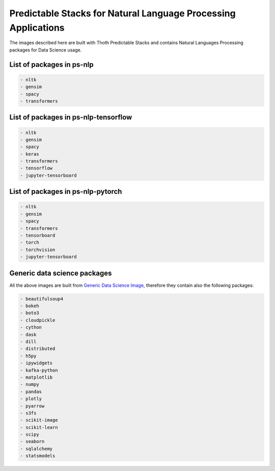 
Predictable Stacks for Natural Language Processing Applications
---------------------------------------------------------------

The images described here are built with Thoth Predictable Stacks and contains Natural Languages Processing packages for Data Science usage.

.. image:: https://img.shields.io/github/v/tag/thoth-station/ps-nlp?style=plastic
  :target: https://github.com/thoth-station/ps-nlp/releases
  :alt: GitHub tag (latest by date)

List of packages in ps-nlp
==========================

.. image:: https://quay.io/repository/thoth-station/ps-nlp/status
  :target: https://quay.io/repository/thoth-station/ps-nlp?tab=tags
  :alt: Quay - Build

.. code-block:: python

    - nltk
    - gensim
    - spacy
    - transformers


List of packages in ps-nlp-tensorflow
=====================================

.. image:: https://quay.io/repository/thoth-station/ps-nlp-tensorflow/status
  :target: https://quay.io/repository/thoth-station/ps-nlp-tensorflow?tab=tags
  :alt: Quay - Build

.. code-block:: python

    - nltk
    - gensim
    - spacy
    - keras
    - transformers
    - tensorflow
    - jupyter-tensorboard


List of packages in ps-nlp-pytorch
==================================

.. image:: https://quay.io/repository/thoth-station/ps-nlp-pytorch/status
  :target: https://quay.io/repository/thoth-station/ps-nlp-pytorch?tab=tags
  :alt: Quay - Build

.. code-block:: python

    - nltk
    - gensim
    - spacy
    - transformers
    - tensorboard
    - torch
    - torchvision
    - jupyter-tensorboard


Generic data science packages
=============================

All the above images are built from `Generic Data Science Image <https://github.com/thoth-station/s2i-generic-data-science-notebook>`__,
therefore they contain also the following packages:

.. code-block:: python

    - beautifulsoup4
    - bokeh
    - boto3
    - cloudpickle
    - cython
    - dask
    - dill
    - distributed
    - h5py
    - ipywidgets
    - kafka-python
    - matplotlib
    - numpy
    - pandas
    - plotly
    - pyarrow
    - s3fs
    - scikit-image
    - scikit-learn
    - scipy
    - seaborn
    - sqlalchemy
    - statsmodels
